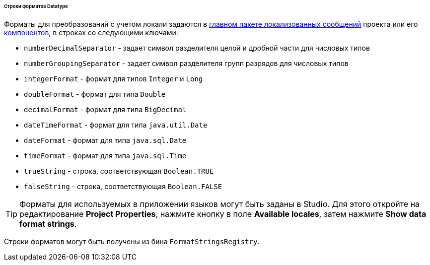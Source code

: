 :sourcesdir: ../../../../../../source

[[datatype_format_strings]]
====== Строки форматов Datatype

Форматы для преобразований с учетом локали задаются в <<main_message_pack,главном пакете локализованных сообщений>> проекта или его <<app_components,компонентов>>, в строках со следующими ключами:

* `numberDecimalSeparator` - задает символ разделителя целой и дробной части для числовых типов

* `numberGroupingSeparator` - задает символ разделителя групп разрядов для числовых типов

* `integerFormat` - формат для типов `Integer` и `Long`

* `doubleFormat` - формат для типа `Double`

* `decimalFormat` - формат для типа `BigDecimal`

* `dateTimeFormat` - формат для типа `java.util.Date`

* `dateFormat` - формат для типа `java.sql.Date`

* `timeFormat` - формат для типа `java.sql.Time`

* `trueString` - строка, соответствующая `Boolean.TRUE`

* `falseString` - строка, соответствующая `Boolean.FALSE`

[TIP]
====
Форматы для используемых в приложении языков могут быть заданы в Studio. Для этого откройте на редактирование *Project Properties*, нажмите кнопку в поле *Available locales*, затем нажмите *Show data format strings*.
====

Строки форматов могут быть получены из бина `FormatStringsRegistry`.

